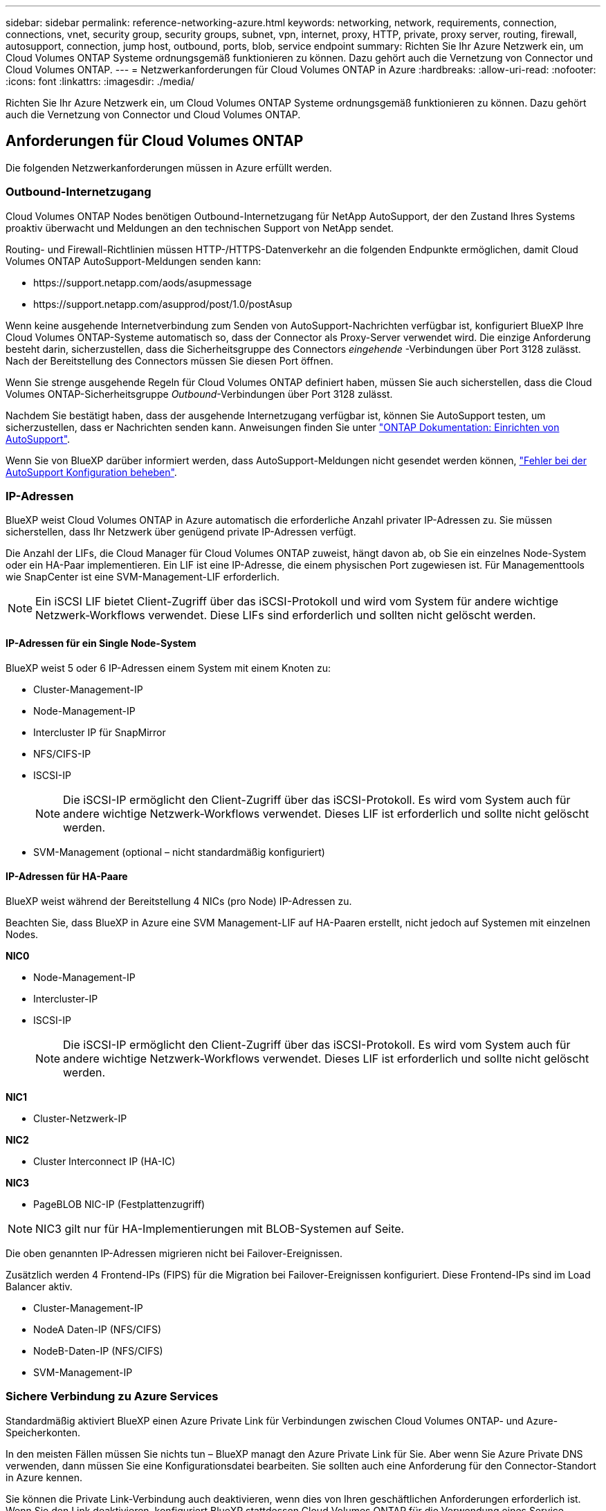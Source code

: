 ---
sidebar: sidebar 
permalink: reference-networking-azure.html 
keywords: networking, network, requirements, connection, connections, vnet, security group, security groups, subnet, vpn, internet, proxy, HTTP, private, proxy server, routing, firewall, autosupport, connection, jump host, outbound, ports, blob, service endpoint 
summary: Richten Sie Ihr Azure Netzwerk ein, um Cloud Volumes ONTAP Systeme ordnungsgemäß funktionieren zu können. Dazu gehört auch die Vernetzung von Connector und Cloud Volumes ONTAP. 
---
= Netzwerkanforderungen für Cloud Volumes ONTAP in Azure
:hardbreaks:
:allow-uri-read: 
:nofooter: 
:icons: font
:linkattrs: 
:imagesdir: ./media/


[role="lead"]
Richten Sie Ihr Azure Netzwerk ein, um Cloud Volumes ONTAP Systeme ordnungsgemäß funktionieren zu können. Dazu gehört auch die Vernetzung von Connector und Cloud Volumes ONTAP.



== Anforderungen für Cloud Volumes ONTAP

Die folgenden Netzwerkanforderungen müssen in Azure erfüllt werden.



=== Outbound-Internetzugang

Cloud Volumes ONTAP Nodes benötigen Outbound-Internetzugang für NetApp AutoSupport, der den Zustand Ihres Systems proaktiv überwacht und Meldungen an den technischen Support von NetApp sendet.

Routing- und Firewall-Richtlinien müssen HTTP-/HTTPS-Datenverkehr an die folgenden Endpunkte ermöglichen, damit Cloud Volumes ONTAP AutoSupport-Meldungen senden kann:

* \https://support.netapp.com/aods/asupmessage
* \https://support.netapp.com/asupprod/post/1.0/postAsup


Wenn keine ausgehende Internetverbindung zum Senden von AutoSupport-Nachrichten verfügbar ist, konfiguriert BlueXP Ihre Cloud Volumes ONTAP-Systeme automatisch so, dass der Connector als Proxy-Server verwendet wird. Die einzige Anforderung besteht darin, sicherzustellen, dass die Sicherheitsgruppe des Connectors _eingehende_ -Verbindungen über Port 3128 zulässt. Nach der Bereitstellung des Connectors müssen Sie diesen Port öffnen.

Wenn Sie strenge ausgehende Regeln für Cloud Volumes ONTAP definiert haben, müssen Sie auch sicherstellen, dass die Cloud Volumes ONTAP-Sicherheitsgruppe _Outbound_-Verbindungen über Port 3128 zulässt.

Nachdem Sie bestätigt haben, dass der ausgehende Internetzugang verfügbar ist, können Sie AutoSupport testen, um sicherzustellen, dass er Nachrichten senden kann. Anweisungen finden Sie unter https://docs.netapp.com/us-en/ontap/system-admin/setup-autosupport-task.html["ONTAP Dokumentation: Einrichten von AutoSupport"^].

Wenn Sie von BlueXP darüber informiert werden, dass AutoSupport-Meldungen nicht gesendet werden können, link:task-verify-autosupport.html#troubleshoot-your-autosupport-configuration["Fehler bei der AutoSupport Konfiguration beheben"].



=== IP-Adressen

BlueXP weist Cloud Volumes ONTAP in Azure automatisch die erforderliche Anzahl privater IP-Adressen zu. Sie müssen sicherstellen, dass Ihr Netzwerk über genügend private IP-Adressen verfügt.

Die Anzahl der LIFs, die Cloud Manager für Cloud Volumes ONTAP zuweist, hängt davon ab, ob Sie ein einzelnes Node-System oder ein HA-Paar implementieren. Ein LIF ist eine IP-Adresse, die einem physischen Port zugewiesen ist. Für Managementtools wie SnapCenter ist eine SVM-Management-LIF erforderlich.


NOTE: Ein iSCSI LIF bietet Client-Zugriff über das iSCSI-Protokoll und wird vom System für andere wichtige Netzwerk-Workflows verwendet. Diese LIFs sind erforderlich und sollten nicht gelöscht werden.



==== IP-Adressen für ein Single Node-System

BlueXP weist 5 oder 6 IP-Adressen einem System mit einem Knoten zu:

* Cluster-Management-IP
* Node-Management-IP
* Intercluster IP für SnapMirror
* NFS/CIFS-IP
* ISCSI-IP
+

NOTE: Die iSCSI-IP ermöglicht den Client-Zugriff über das iSCSI-Protokoll. Es wird vom System auch für andere wichtige Netzwerk-Workflows verwendet. Dieses LIF ist erforderlich und sollte nicht gelöscht werden.

* SVM-Management (optional – nicht standardmäßig konfiguriert)




==== IP-Adressen für HA-Paare

BlueXP weist während der Bereitstellung 4 NICs (pro Node) IP-Adressen zu.

Beachten Sie, dass BlueXP in Azure eine SVM Management-LIF auf HA-Paaren erstellt, nicht jedoch auf Systemen mit einzelnen Nodes.

*NIC0*

* Node-Management-IP
* Intercluster-IP
* ISCSI-IP
+

NOTE: Die iSCSI-IP ermöglicht den Client-Zugriff über das iSCSI-Protokoll. Es wird vom System auch für andere wichtige Netzwerk-Workflows verwendet. Dieses LIF ist erforderlich und sollte nicht gelöscht werden.



*NIC1*

* Cluster-Netzwerk-IP


*NIC2*

* Cluster Interconnect IP (HA-IC)


*NIC3*

* PageBLOB NIC-IP (Festplattenzugriff)



NOTE: NIC3 gilt nur für HA-Implementierungen mit BLOB-Systemen auf Seite.

Die oben genannten IP-Adressen migrieren nicht bei Failover-Ereignissen.

Zusätzlich werden 4 Frontend-IPs (FIPS) für die Migration bei Failover-Ereignissen konfiguriert. Diese Frontend-IPs sind im Load Balancer aktiv.

* Cluster-Management-IP
* NodeA Daten-IP (NFS/CIFS)
* NodeB-Daten-IP (NFS/CIFS)
* SVM-Management-IP




=== Sichere Verbindung zu Azure Services

Standardmäßig aktiviert BlueXP einen Azure Private Link für Verbindungen zwischen Cloud Volumes ONTAP- und Azure-Speicherkonten.

In den meisten Fällen müssen Sie nichts tun – ​BlueXP managt den Azure Private Link für Sie. Aber wenn Sie Azure Private DNS verwenden, dann müssen Sie eine Konfigurationsdatei bearbeiten. Sie sollten auch eine Anforderung für den Connector-Standort in Azure kennen.

Sie können die Private Link-Verbindung auch deaktivieren, wenn dies von Ihren geschäftlichen Anforderungen erforderlich ist. Wenn Sie den Link deaktivieren, konfiguriert BlueXP stattdessen Cloud Volumes ONTAP für die Verwendung eines Service-Endpunkts.

link:task-enabling-private-link.html["Weitere Informationen zur Verwendung von Azure Private Links oder Service-Endpunkten mit Cloud Volumes ONTAP"].



=== Verbindungen zu anderen ONTAP Systemen

Um Daten zwischen einem Cloud Volumes ONTAP System in Azure und ONTAP Systemen in anderen Netzwerken zu replizieren, benötigen Sie eine VPN-Verbindung zwischen dem Azure vnet und dem anderen Netzwerk, beispielsweise Ihrem Unternehmensnetzwerk.

Anweisungen finden Sie unter https://docs.microsoft.com/en-us/azure/vpn-gateway/vpn-gateway-howto-site-to-site-resource-manager-portal["Microsoft Azure Dokumentation: Erstellen Sie eine Site-to-Site-Verbindung im Azure-Portal"^].



=== Port für den HA Interconnect

Ein Cloud Volumes ONTAP HA-Paar enthält einen HA Interconnect, der jedem Knoten erlaubt, kontinuierlich zu überprüfen, ob sein Partner funktioniert und um Protokolldaten für den anderen nichtflüchtigen Speicher zu spiegeln. Das HA Interconnect verwendet TCP Port 10006 für die Kommunikation.

Standardmäßig ist die Kommunikation zwischen den HA Interconnect LIFs offen, und es gibt keine Sicherheitsgruppenregeln für diesen Port. Wenn Sie jedoch eine Firewall zwischen den HA Interconnect LIFs erstellen, müssen Sie sicherstellen, dass TCP Traffic für Port 10006 offen ist, damit das HA-Paar ordnungsgemäß arbeiten kann.



=== Nur ein HA-Paar in einer Azure-Ressourcengruppe

Sie müssen für jedes Cloud Volumes ONTAP HA-Paar, das Sie in Azure implementieren, eine _dedizierte_ Ressourcengruppe verwenden. Es wird nur ein HA-Paar in einer Ressourcengruppe unterstützt.

Bei BlueXP treten Verbindungsprobleme auf, wenn Sie versuchen, ein zweites Cloud Volumes ONTAP HA-Paar in einer Azure Ressourcengruppe bereitzustellen.



=== Sicherheitsgruppen

Sie müssen keine Sicherheitsgruppen erstellen, weil BlueXP das für Sie tut. Wenn Sie Ihre eigene Verwendung benötigen, lesen Sie die unten aufgeführten Sicherheitsgruppenregeln.



=== Regeln für Sicherheitsgruppen

BlueXP erstellt Azure-Sicherheitsgruppen mit den ein- und ausgehenden Regeln, die für den erfolgreichen Betrieb von Cloud Volumes ONTAP erforderlich sind. Sie können die Ports zu Testzwecken oder zur Verwendung eigener Sicherheitsgruppen verwenden.

Die Sicherheitsgruppe für Cloud Volumes ONTAP erfordert sowohl eingehende als auch ausgehende Regeln.



==== Eingehende Regeln für Single-Node-Systeme

Wenn Sie eine Arbeitsumgebung erstellen und eine vordefinierte Sicherheitsgruppe auswählen, können Sie den Datenverkehr innerhalb einer der folgenden Optionen zulassen:

* *Nur vnet ausgewählt*: Die Quelle für eingehenden Datenverkehr ist der Subnetz-Bereich des vnet für das Cloud Volumes ONTAP-System und der Subnetz-Bereich des vnet, in dem sich der Connector befindet. Dies ist die empfohlene Option.
* *Alle VNets*: Die Quelle für eingehenden Datenverkehr ist der IP-Bereich 0.0.0.0/0.


[cols="4*"]
|===
| Priorität und Name | Port und Protokoll | Quelle und Ziel | Beschreibung 


| 1000 Inbound_SSH | 22 TCP | Beliebige Art | SSH-Zugriff auf die IP-Adresse der Cluster Management LIF oder einer Node Management LIF 


| 1001 Inbound_http | 80 TCP | Beliebige Art | HTTP-Zugriff auf die System Manager Webkonsole mit der IP-Adresse der Cluster-Management-LIF 


| 1002 Inbound_111_tcp | 111 TCP | Beliebige Art | Remote-Prozeduraufruf für NFS 


| 1003 Inbound_111_udp | 111 UDP | Beliebige Art | Remote-Prozeduraufruf für NFS 


| 1004 eingehend_139 | 139 TCP | Beliebige Art | NetBIOS-Servicesitzung für CIFS 


| 1005 Inbound_161-162 _tcp | 161-162 TCP | Beliebige Art | Einfaches Netzwerkverwaltungsprotokoll 


| 1006 Inbound_161-162 _udp | 161-162 UDP | Beliebige Art | Einfaches Netzwerkverwaltungsprotokoll 


| 1007 eingehend_443 | 443 TCP | Beliebige Art | Konnektivität mit dem Connector und HTTPS-Zugriff auf die System Manager Webkonsole unter Verwendung der IP-Adresse der Cluster-Management-LIF 


| 1008 eingehend_445 | 445 TCP | Beliebige Art | Microsoft SMB/CIFS über TCP mit NETBIOS-Framing 


| 1009 Inbound_635_tcp | 635 TCP | Beliebige Art | NFS-Mount 


| 1010 Inbound_635_udp | 635 UDP | Beliebige Art | NFS-Mount 


| 1011 eingehend_749 | 749 TCP | Beliebige Art | Kerberos 


| 1012 Inbound_2049_tcp | 2049 TCP | Beliebige Art | NFS-Server-Daemon 


| 1013 Inbound_2049_udp | 2049 UDP | Beliebige Art | NFS-Server-Daemon 


| 1014 eingehend_3260 | 3260 TCP | Beliebige Art | ISCSI-Zugriff über die iSCSI-Daten-LIF 


| 1015 Inbound_4045-4046_tcp | 4045-4046 TCP | Beliebige Art | NFS Lock Daemon und Network Status Monitor 


| 1016 Inbound_4045-4046_udp | 4045-4046 UDP | Beliebige Art | NFS Lock Daemon und Network Status Monitor 


| 1017 eingehend_10000 | 10000 TCP | Beliebige Art | Backup mit NDMP 


| 1018 eingehend_11104-11105 | 11104-11105 TCP | Beliebige Art | SnapMirror Datenübertragung 


| 3000 Inbound_Deny_all_tcp | Alle TCP-Ports | Beliebige Art | Blockieren Sie den gesamten anderen TCP-eingehenden Datenverkehr 


| 3001 Inbound_Deny_all_udp | Alle Ports UDP | Beliebige Art | Alle anderen UDP-eingehenden Datenverkehr blockieren 


| 65000 AllowVnetInBound | Alle Ports und Protokolle | VirtualNetwork zu VirtualNetwork | Eingehender Verkehr aus dem vnet 


| 65001 AllowAzureLoad BalancerInBound | Alle Ports und Protokolle | AzureLoadBalancer zu jedem | Datenverkehr vom Azure Standard Load Balancer 


| 65500 DenyAllInBound | Alle Ports und Protokolle | Beliebige Art | Alle anderen eingehenden Datenverkehr blockieren 
|===


==== Eingehende Regeln für HA-Systeme

Wenn Sie eine Arbeitsumgebung erstellen und eine vordefinierte Sicherheitsgruppe auswählen, können Sie den Datenverkehr innerhalb einer der folgenden Optionen zulassen:

* *Nur vnet ausgewählt*: Die Quelle für eingehenden Datenverkehr ist der Subnetz-Bereich des vnet für das Cloud Volumes ONTAP-System und der Subnetz-Bereich des vnet, in dem sich der Connector befindet. Dies ist die empfohlene Option.
* *Alle VNets*: Die Quelle für eingehenden Datenverkehr ist der IP-Bereich 0.0.0.0/0.



NOTE: HA-Systeme weisen weniger eingehende Regeln als Systeme mit einzelnen Nodes auf, da eingehender Datenverkehr durch den Azure Standard Load Balancer geleitet wird. Aus diesem Grund sollte der Verkehr aus dem Load Balancer geöffnet sein, wie in der Regel "AllowAzureLoadBalancerInBound" gezeigt.

[cols="4*"]
|===
| Priorität und Name | Port und Protokoll | Quelle und Ziel | Beschreibung 


| 100 eingehend_443 | 443 beliebiges Protokoll | Beliebige Art | Konnektivität mit dem Connector und HTTPS-Zugriff auf die System Manager Webkonsole unter Verwendung der IP-Adresse der Cluster-Management-LIF 


| 101 Inbound_111_tcp | 111 beliebiges Protokoll | Beliebige Art | Remote-Prozeduraufruf für NFS 


| 102 Inbound_2049_tcp | 2049 beliebiges Protokoll | Beliebige Art | NFS-Server-Daemon 


| 111 Inbound_SSH | 22 beliebiges Protokoll | Beliebige Art | SSH-Zugriff auf die IP-Adresse der Cluster Management LIF oder einer Node Management LIF 


| 121 eingehend_53 | 53 beliebiges Protokoll | Beliebige Art | DNS und CIFS 


| 65000 AllowVnetInBound | Alle Ports und Protokolle | VirtualNetwork zu VirtualNetwork | Eingehender Verkehr aus dem vnet 


| 65001 AllowAzureLoad BalancerInBound | Alle Ports und Protokolle | AzureLoadBalancer zu jedem | Datenverkehr vom Azure Standard Load Balancer 


| 65500 DenyAllInBound | Alle Ports und Protokolle | Beliebige Art | Alle anderen eingehenden Datenverkehr blockieren 
|===


==== Regeln für ausgehende Anrufe

Die vordefinierte Sicherheitsgruppe für Cloud Volumes ONTAP öffnet den gesamten ausgehenden Datenverkehr. Wenn dies akzeptabel ist, befolgen Sie die grundlegenden Regeln für ausgehende Anrufe. Wenn Sie strengere Regeln benötigen, verwenden Sie die erweiterten Outbound-Regeln.



===== Grundlegende Regeln für ausgehende Anrufe

Die vordefinierte Sicherheitsgruppe für Cloud Volumes ONTAP enthält die folgenden ausgehenden Regeln.

[cols="3*"]
|===
| Port | Protokoll | Zweck 


| Alle | Alle TCP | Gesamter abgehender Datenverkehr 


| Alle | Alle UDP-Protokolle | Gesamter abgehender Datenverkehr 
|===


===== Erweiterte Outbound-Regeln

Wenn Sie strenge Regeln für ausgehenden Datenverkehr benötigen, können Sie mit den folgenden Informationen nur die Ports öffnen, die für die ausgehende Kommunikation durch Cloud Volumes ONTAP erforderlich sind.


NOTE: Die Quelle ist die Schnittstelle (IP-Adresse) auf dem Cloud Volumes ONTAP System.

[cols="10,10,6,20,20,34"]
|===
| Service | Port | Protokoll | Quelle | Ziel | Zweck 


.18+| Active Directory | 88 | TCP | Node Management-LIF | Active Directory-Gesamtstruktur | Kerberos V-Authentifizierung 


| 137 | UDP | Node Management-LIF | Active Directory-Gesamtstruktur | NetBIOS-Namensdienst 


| 138 | UDP | Node Management-LIF | Active Directory-Gesamtstruktur | Netbios Datagramm-Dienst 


| 139 | TCP | Node Management-LIF | Active Directory-Gesamtstruktur | Sitzung für den NETBIOS-Dienst 


| 389 | TCP UND UDP | Node Management-LIF | Active Directory-Gesamtstruktur | LDAP 


| 445 | TCP | Node Management-LIF | Active Directory-Gesamtstruktur | Microsoft SMB/CIFS über TCP mit NETBIOS-Framing 


| 464 | TCP | Node Management-LIF | Active Directory-Gesamtstruktur | Kerberos V Passwort ändern und festlegen (SET_CHANGE) 


| 464 | UDP | Node Management-LIF | Active Directory-Gesamtstruktur | Kerberos-Schlüsselverwaltung 


| 749 | TCP | Node Management-LIF | Active Directory-Gesamtstruktur | Kerberos V - Kennwort ändern und festlegen (RPCSEC_GSS) 


| 88 | TCP | Daten-LIF (NFS, CIFS, iSCSI) | Active Directory-Gesamtstruktur | Kerberos V-Authentifizierung 


| 137 | UDP | Data LIF (NFS, CIFS) | Active Directory-Gesamtstruktur | NetBIOS-Namensdienst 


| 138 | UDP | Data LIF (NFS, CIFS) | Active Directory-Gesamtstruktur | Netbios Datagramm-Dienst 


| 139 | TCP | Data LIF (NFS, CIFS) | Active Directory-Gesamtstruktur | Sitzung für den NETBIOS-Dienst 


| 389 | TCP UND UDP | Data LIF (NFS, CIFS) | Active Directory-Gesamtstruktur | LDAP 


| 445 | TCP | Data LIF (NFS, CIFS) | Active Directory-Gesamtstruktur | Microsoft SMB/CIFS über TCP mit NETBIOS-Framing 


| 464 | TCP | Data LIF (NFS, CIFS) | Active Directory-Gesamtstruktur | Kerberos V Passwort ändern und festlegen (SET_CHANGE) 


| 464 | UDP | Data LIF (NFS, CIFS) | Active Directory-Gesamtstruktur | Kerberos-Schlüsselverwaltung 


| 749 | TCP | Data LIF (NFS, CIFS) | Active Directory-Gesamtstruktur | Kerberos V - Passwort ändern und festlegen (RPCSEC_GSS) 


.3+| AutoSupport | HTTPS | 443 | Node Management-LIF | support.netapp.com | AutoSupport (HTTPS ist der Standard) 


| HTTP | 80 | Node Management-LIF | support.netapp.com | AutoSupport (nur wenn das Transportprotokoll von HTTPS zu HTTP geändert wird) 


| TCP | 3128 | Node Management-LIF | Stecker | Senden von AutoSupport-Nachrichten über einen Proxy-Server auf dem Connector, falls keine ausgehende Internetverbindung verfügbar ist 


| DHCP | 68 | UDP | Node Management-LIF | DHCP | DHCP-Client für die erstmalige Einrichtung 


| DHCPS | 67 | UDP | Node Management-LIF | DHCP | DHCP-Server 


| DNS | 53 | UDP | Node Management LIF und Daten LIF (NFS, CIFS) | DNS | DNS 


| NDMP | 18600-18699 | TCP | Node Management-LIF | Zielserver | NDMP-Kopie 


| SMTP | 25 | TCP | Node Management-LIF | Mailserver | SMTP-Warnungen können für AutoSupport verwendet werden 


.4+| SNMP | 161 | TCP | Node Management-LIF | Server überwachen | Überwachung durch SNMP-Traps 


| 161 | UDP | Node Management-LIF | Server überwachen | Überwachung durch SNMP-Traps 


| 162 | TCP | Node Management-LIF | Server überwachen | Überwachung durch SNMP-Traps 


| 162 | UDP | Node Management-LIF | Server überwachen | Überwachung durch SNMP-Traps 


.2+| SnapMirror | 11104 | TCP | Intercluster-LIF | ONTAP Intercluster-LIFs | Management von interclusterübergreifenden Kommunikationssitzungen für SnapMirror 


| 11105 | TCP | Intercluster-LIF | ONTAP Intercluster-LIFs | SnapMirror Datenübertragung 


| Syslog | 514 | UDP | Node Management-LIF | Syslog-Server | Syslog-Weiterleitungsmeldungen 
|===


== Anforderungen an den Steckverbinder

Richten Sie Ihr Netzwerk ein, damit der Connector Ressourcen und Prozesse in Ihrer Public Cloud-Umgebung managen kann. Der wichtigste Schritt besteht darin, ausgehenden Internetzugriff auf verschiedene Endpunkte zu gewährleisten.


TIP: Wenn Ihr Netzwerk für die gesamte Kommunikation mit dem Internet einen Proxyserver verwendet, können Sie den Proxyserver über die Seite Einstellungen angeben. Siehe link:task_configuring_proxy.html["Konfigurieren des Connectors für die Verwendung eines Proxy-Servers"].



=== Verbindungen zu Zielnetzwerken

Für einen Connector ist eine Netzwerkverbindung zu den VPCs und VNets erforderlich, in denen Cloud Volumes ONTAP bereitgestellt werden soll.

Wenn Sie beispielsweise einen Connector in Ihrem Unternehmensnetzwerk installieren, müssen Sie eine VPN-Verbindung zur VPC oder vnet einrichten, in der Sie Cloud Volumes ONTAP starten.



=== Outbound-Internetzugang

Für den Connector ist ein abgehender Internetzugang erforderlich, um Ressourcen und Prozesse in Ihrer Public Cloud-Umgebung zu managen.

[cols="2*"]
|===
| Endpunkte | Zweck 


| \https://support.netapp.com | Um Lizenzinformationen zu erhalten und AutoSupport Meldungen an den NetApp Support zu senden. 


| \https://*.cloudmanager.cloud.netapp.com \https://cloudmanager.cloud.netapp.com | Um SaaS-Funktionen und -Services in BlueXP zur Verfügung zu stellen. 


| \https://cloudmanagerinfraprod.azurecr.io \https://*.blob.core.windows.net | Aktualisierung des Connectors und seiner Docker Komponenten. 
|===


=== Regeln für Sicherheitsgruppen

Die Sicherheitsgruppe für den Konnektor erfordert sowohl ein- als auch ausgehende Regeln.



==== Regeln für eingehende Anrufe

[cols="3*"]
|===
| Port | Protokoll | Zweck 


| 22 | SSH | Bietet SSH-Zugriff auf den Connector-Host 


| 80 | HTTP | Bietet HTTP-Zugriff von Client-Webbrowsern auf die lokale Benutzeroberfläche 


| 443 | HTTPS | Bietet HTTPS-Zugriff von Client-Webbrowsern auf die lokale Benutzeroberfläche 


| TCP | 3128 | Ermöglicht Cloud Volumes ONTAP den Zugang zum Internet, um AutoSupport-Nachrichten an den NetApp Support zu senden. Sie müssen diesen Port nach der Bereitstellung des Connectors manuell öffnen. 
|===


==== Regeln für ausgehende Anrufe

Die vordefinierte Sicherheitsgruppe für den Konnektor öffnet den gesamten ausgehenden Datenverkehr. Wenn dies akzeptabel ist, befolgen Sie die grundlegenden Regeln für ausgehende Anrufe. Wenn Sie strengere Regeln benötigen, verwenden Sie die erweiterten Outbound-Regeln.



===== Grundlegende Regeln für ausgehende Anrufe

Die vordefinierte Sicherheitsgruppe für den Connector enthält die folgenden ausgehenden Regeln.

[cols="3*"]
|===
| Port | Protokoll | Zweck 


| Alle | Alle TCP | Gesamter abgehender Datenverkehr 


| Alle | Alle UDP-Protokolle | Gesamter abgehender Datenverkehr 
|===


===== Erweiterte Outbound-Regeln

Wenn Sie starre Regeln für ausgehenden Datenverkehr benötigen, können Sie die folgenden Informationen verwenden, um nur die Ports zu öffnen, die für die ausgehende Kommunikation durch den Konnektor erforderlich sind.


NOTE: Die Quell-IP-Adresse ist der Connector-Host.

[cols="5*"]
|===
| Service | Port | Protokoll | Ziel | Zweck 


| API-Aufrufe und AutoSupport | 443 | HTTPS | Outbound-Internet und ONTAP Cluster Management LIF | API-Aufrufe an Azure und ONTAP, Cloud Data Sense, zum Ransomware-Service und Senden von AutoSupport-Nachrichten an NetApp 


| DNS | 53 | UDP | DNS | Wird für DNS Resolve von BlueXP verwendet 
|===